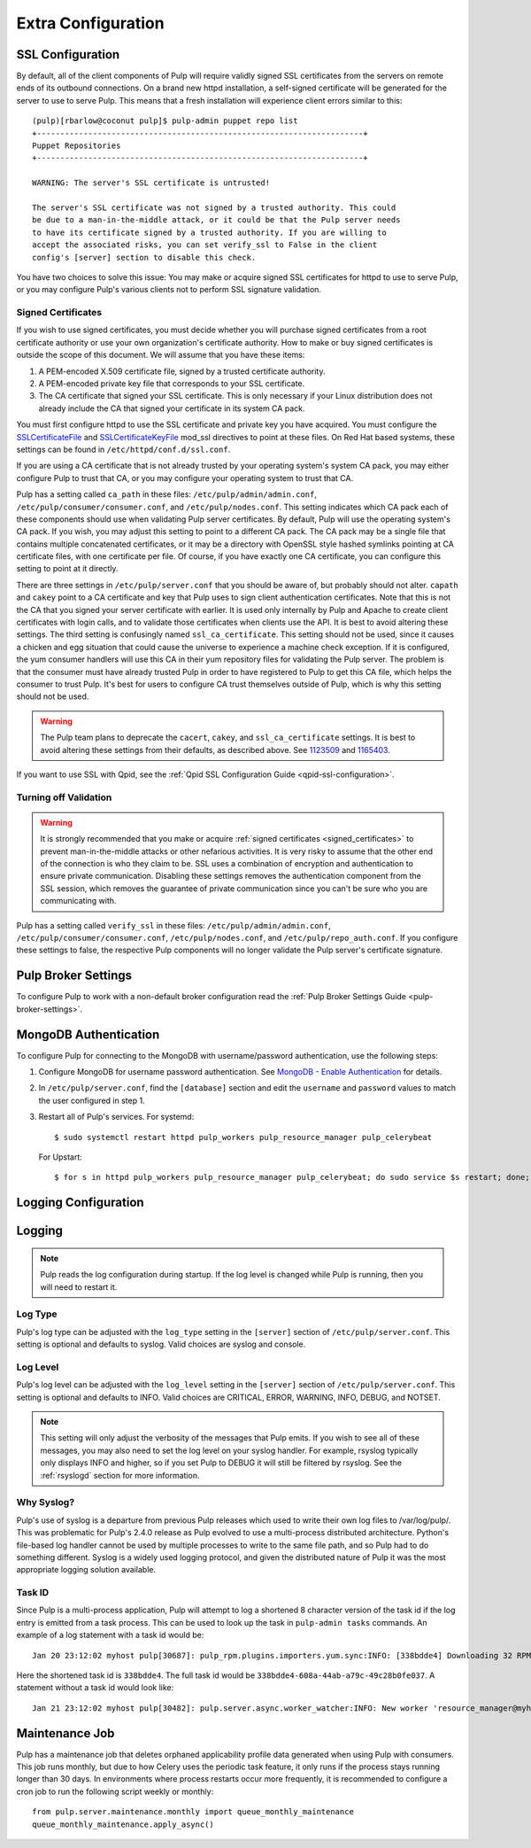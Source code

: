 Extra Configuration
===================

SSL Configuration
-----------------

By default, all of the client components of Pulp will require validly signed SSL certificates from
the servers on remote ends of its outbound connections. On a brand new httpd installation, a
self-signed certificate will be generated for the server to use to serve Pulp. This means that a
fresh installation will experience client errors similar to this::

    (pulp)[rbarlow@coconut pulp]$ pulp-admin puppet repo list
    +----------------------------------------------------------------------+
    Puppet Repositories
    +----------------------------------------------------------------------+

    WARNING: The server's SSL certificate is untrusted!

    The server's SSL certificate was not signed by a trusted authority. This could
    be due to a man-in-the-middle attack, or it could be that the Pulp server needs
    to have its certificate signed by a trusted authority. If you are willing to
    accept the associated risks, you can set verify_ssl to False in the client
    config's [server] section to disable this check.

You have two choices to solve this issue: You may make or acquire signed SSL certificates for httpd
to use to serve Pulp, or you may configure Pulp's various clients not to perform SSL signature
validation.

.. note:

   Even Pulp's server makes client connections in some cases. For example, a Child Node will act as
   a client to its parent.


.. _signed_certificates:

Signed Certificates
^^^^^^^^^^^^^^^^^^^

If you wish to use signed certificates, you must decide whether you will purchase signed
certificates from a root certificate authority or use your own organization's certificate authority.
How to make or buy signed certificates is outside the scope of this document. We will assume that
you have these items:

#. A PEM-encoded X.509 certificate file, signed by a trusted certificate authority.
#. A PEM-encoded private key file that corresponds to your SSL certificate.
#. The CA certificate that signed your SSL certificate. This is only necessary if your Linux
   distribution does not already include the CA that signed your certificate in its system CA
   pack.

You must first configure httpd to use the SSL certificate and private key you have acquired. You
must configure the `SSLCertificateFile`_ and `SSLCertificateKeyFile`_ mod_ssl directives to point at
these files. On Red Hat based systems, these settings can be found in
``/etc/httpd/conf.d/ssl.conf``.

.. _SSLCertificateFile: https://httpd.apache.org/docs/2.2/mod/mod_ssl.html#sslcertificatefile
.. _SSLCertificateKeyFile: https://httpd.apache.org/docs/2.2/mod/mod_ssl.html#sslcertificatekeyfile

If you are using a CA certificate that is not already trusted by your operating system's system CA
pack, you may either configure Pulp to trust that CA, or you may configure your operating system to
trust that CA.

Pulp has a setting called ``ca_path`` in these files: ``/etc/pulp/admin/admin.conf``,
``/etc/pulp/consumer/consumer.conf``, and ``/etc/pulp/nodes.conf``. This setting indicates which CA
pack each of these components should use when validating Pulp server certificates. By default, Pulp
will use the operating system's CA pack. If you wish, you may adjust this setting to point to a
different CA pack. The CA pack may be a single file that contains multiple concatenated
certificates, or it may be a directory with OpenSSL style hashed symlinks pointing at CA certificate
files, with one certificate per file. Of course, if you have exactly one CA certificate, you can
configure this setting to point at it directly.

There are three settings in ``/etc/pulp/server.conf`` that you should be aware of, but probably
should not alter. ``capath`` and ``cakey`` point to a CA certificate and key that Pulp uses to sign
client authentication certificates. Note that this is not the CA that you signed your server
certificate with earlier. It is used only internally by Pulp and Apache to create client
certificates with login calls, and to validate those certificates when clients use the API. It is
best to avoid altering these settings. The third setting is confusingly named
``ssl_ca_certificate``. This setting should not be used, since it causes a chicken and egg situation
that could cause the universe to experience a machine check exception. If it is configured, the yum
consumer handlers will use this CA in their yum repository files for validating the Pulp server. The
problem is that the consumer must have already trusted Pulp in order to have registered to Pulp to
get this CA file, which helps the consumer to trust Pulp. It's best for users to configure CA trust
themselves outside of Pulp, which is why this setting should not be used.

.. warning::

   The Pulp team plans to deprecate the ``cacert``, ``cakey``, and ``ssl_ca_certificate`` settings.
   It is best to avoid altering these settings from their defaults, as described above. See
   `1123509`_ and `1165403`_.

.. _1123509: https://bugzilla.redhat.com/show_bug.cgi?id=1123509
.. _1165403: https://bugzilla.redhat.com/show_bug.cgi?id=1165403

If you want to use SSL with Qpid, see the
:ref:`Qpid SSL Configuration Guide <qpid-ssl-configuration>`.


Turning off Validation
^^^^^^^^^^^^^^^^^^^^^^

.. warning::

   It is strongly recommended that you make or acquire
   :ref:`signed certificates <signed_certificates>` to prevent man-in-the-middle attacks or other
   nefarious activities. It is very risky to assume that the other end of the connection is who
   they claim to be. SSL uses a combination of encryption and authentication to ensure private
   communication. Disabling these settings removes the authentication component from the SSL
   session, which removes the guarantee of private communication since you can't be sure who you
   are communicating with.

Pulp has a setting called ``verify_ssl`` in these files: ``/etc/pulp/admin/admin.conf``,
``/etc/pulp/consumer/consumer.conf``, ``/etc/pulp/nodes.conf``, and ``/etc/pulp/repo_auth.conf``. If
you configure these settings to false, the respective Pulp components will no longer validate the
Pulp server's certificate signature.


Pulp Broker Settings
--------------------

To configure Pulp to work with a non-default broker configuration read the
:ref:`Pulp Broker Settings Guide <pulp-broker-settings>`.


MongoDB Authentication
----------------------

To configure Pulp for connecting to the MongoDB with username/password authentication, use the
following steps:

#. Configure MongoDB for username password authentication. See
   `MongoDB - Enable Authentication <http://docs.mongodb.org/manual/tutorial/enable-authentication/>`_
   for details.

#. In ``/etc/pulp/server.conf``, find the ``[database]`` section and edit the ``username`` and
   ``password`` values to match the user configured in step 1.

#. Restart all of Pulp's services. For systemd::

      $ sudo systemctl restart httpd pulp_workers pulp_resource_manager pulp_celerybeat

   For Upstart::

      $ for s in httpd pulp_workers pulp_resource_manager pulp_celerybeat; do sudo service $s restart; done;

Logging Configuration
---------------------

.. _logging:

Logging
-------

.. note::

   Pulp reads the log configuration during startup. If the log level is changed while Pulp is
   running, then you will need to restart it.


Log Type
^^^^^^^^

Pulp's log type can be adjusted with the ``log_type`` setting in the ``[server]`` section of
``/etc/pulp/server.conf``. This setting is optional and defaults to syslog. Valid choices are
syslog and console.

Log Level
^^^^^^^^^

Pulp's log level can be adjusted with the ``log_level`` setting in the ``[server]`` section of
``/etc/pulp/server.conf``. This setting is optional and defaults to INFO. Valid choices are
CRITICAL, ERROR, WARNING, INFO, DEBUG, and NOTSET.

.. note::

   This setting will only adjust the verbosity of the messages that Pulp emits. If you wish to see
   all of these messages, you may also need to set the log level on your syslog handler. For example,
   rsyslog typically only displays INFO and higher, so if you set Pulp to DEBUG it will still be
   filtered by rsyslog. See the :ref:`rsyslogd` section for more information.

Why Syslog?
^^^^^^^^^^^

Pulp's use of syslog is a departure from previous Pulp releases which used to write their own log
files to /var/log/pulp/. This was problematic for Pulp's 2.4.0 release as Pulp evolved to use a
multi-process distributed architecture. Python's file-based log handler cannot be used by multiple
processes to write to the same file path, and so Pulp had to do something different. Syslog is a
widely used logging protocol, and given the distributed nature of Pulp it was the most appropriate
logging solution available.

Task ID
^^^^^^^

Since Pulp is a multi-process application, Pulp will attempt to log a shortened 8 character version
of the task id if the log entry is emitted from a task process. This can be used to look up the task
in ``pulp-admin tasks`` commands.  An example of a log statement with a task id would be::

    Jan 20 23:12:02 myhost pulp[30687]: pulp_rpm.plugins.importers.yum.sync:INFO: [338bdde4] Downloading 32 RPMs

Here the shortened task id is ``338bdde4``. The full task id would be
``338bdde4-608a-44ab-a79c-49c28b0fe037``. A statement without a task id would look like::

    Jan 21 23:12:02 myhost pulp[30482]: pulp.server.async.worker_watcher:INFO: New worker 'resource_manager@myhost' discovered

.. _maintenance_job:

Maintenance Job
---------------

Pulp has a maintenance job that deletes orphaned applicability profile data generated when using
Pulp with consumers. This job runs monthly, but due to how Celery uses the periodic task feature, it
only runs if the process stays running longer than 30 days. In environments where process restarts
occur more frequently, it is recommended to configure a cron job to run the following script weekly
or monthly::

    from pulp.server.maintenance.monthly import queue_monthly_maintenance
    queue_monthly_maintenance.apply_async()
